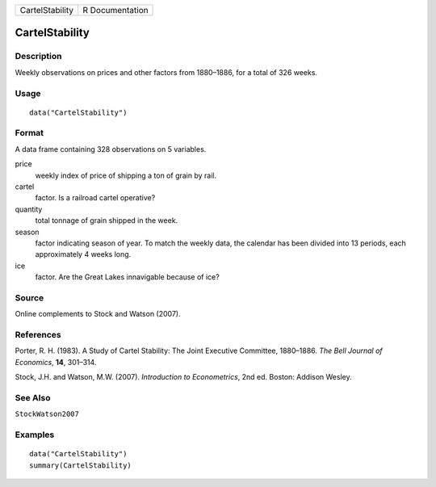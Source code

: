 =============== ===============
CartelStability R Documentation
=============== ===============

CartelStability
---------------

Description
~~~~~~~~~~~

Weekly observations on prices and other factors from 1880–1886, for a
total of 326 weeks.

Usage
~~~~~

::

   data("CartelStability")

Format
~~~~~~

A data frame containing 328 observations on 5 variables.

price
   weekly index of price of shipping a ton of grain by rail.

cartel
   factor. Is a railroad cartel operative?

quantity
   total tonnage of grain shipped in the week.

season
   factor indicating season of year. To match the weekly data, the
   calendar has been divided into 13 periods, each approximately 4 weeks
   long.

ice
   factor. Are the Great Lakes innavigable because of ice?

Source
~~~~~~

Online complements to Stock and Watson (2007).

References
~~~~~~~~~~

Porter, R. H. (1983). A Study of Cartel Stability: The Joint Executive
Committee, 1880–1886. *The Bell Journal of Economics*, **14**, 301–314.

Stock, J.H. and Watson, M.W. (2007). *Introduction to Econometrics*, 2nd
ed. Boston: Addison Wesley.

See Also
~~~~~~~~

``StockWatson2007``

Examples
~~~~~~~~

::

   data("CartelStability")
   summary(CartelStability)
